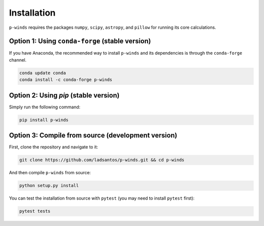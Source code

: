 Installation
============

``p-winds`` requires the packages ``numpy``, ``scipy``, ``astropy``, and
``pillow`` for running its core calculations.

Option 1: Using ``conda-forge`` (stable version)
------------------------------------------------

If you have Anaconda, the recommended way to install ``p-winds`` and its
dependencies is through the ``conda-forge`` channel.

.. code-block:: bash

   conda update conda
   conda install -c conda-forge p-winds

Option 2: Using `pip` (stable version)
--------------------------------------

Simply run the following command:

.. code-block:: bash

   pip install p-winds

Option 3: Compile from source (development version)
---------------------------------------------------

First, clone the repository and navigate to it:

.. code-block:: bash

   git clone https://github.com/ladsantos/p-winds.git && cd p-winds

And then compile ``p-winds`` from source:

.. code-block:: bash

   python setup.py install

You can test the installation from source with ``pytest`` (you may need to
install ``pytest`` first):

.. code-block:: bash

   pytest tests
